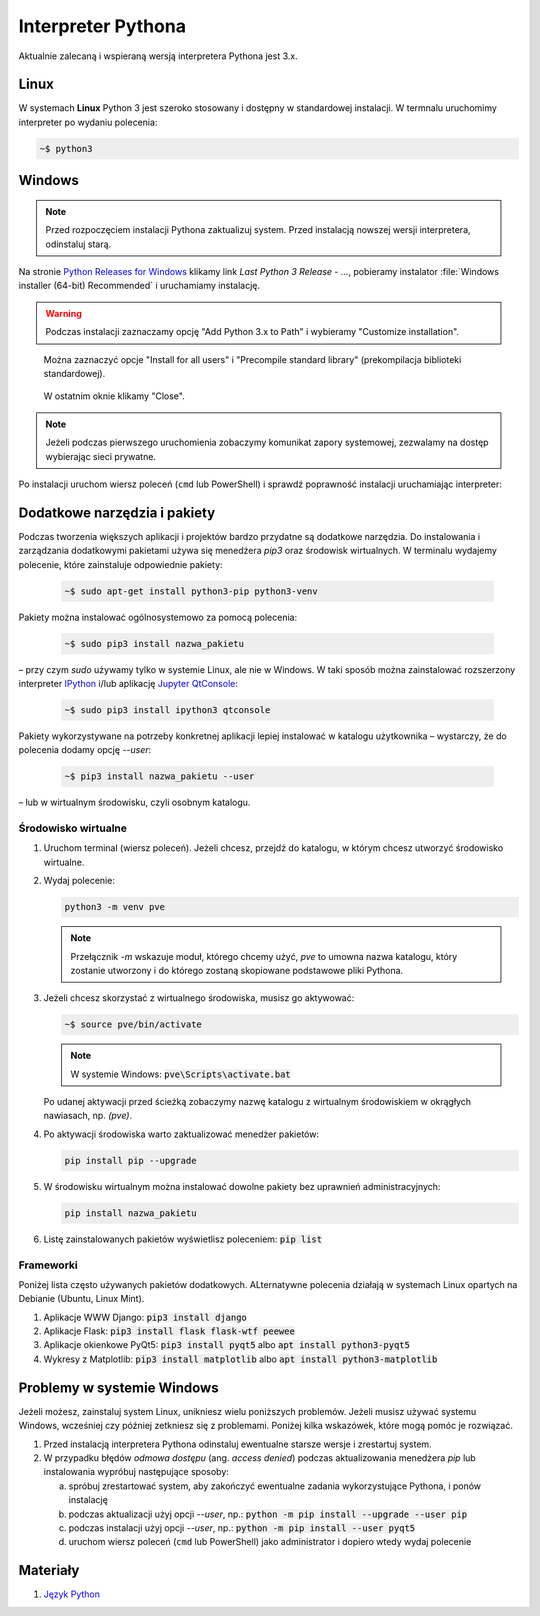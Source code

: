 .. _interpreter-pythona:

Interpreter Pythona
###################

Aktualnie zalecaną i wspieraną wersją interpretera Pythona jest 3.x.

Linux
=====

W systemach **Linux** Python 3 jest szeroko stosowany i dostępny w standardowej instalacji.
W termnalu uruchomimy interpreter po wydaniu polecenia:

.. code-block:: bash

    ~$ python3

Windows
=======

.. note::

   Przed rozpoczęciem instalacji Pythona zaktualizuj system. Przed instalacją nowszej wersji
   interpretera, odinstaluj starą.

Na stronie `Python Releases for Windows <https://www.python.org/downloads/windows/>`_
klikamy link *Last Python 3 Release - ...*, pobieramy instalator
:file:`Windows installer (64-bit) Recommended` i uruchamiamy instalację.

.. figure:: ../img/python01.png

.. warning::

   Podczas instalacji zaznaczamy opcję "Add Python 3.x to Path" i wybieramy "Customize installation".

.. figure:: ../img/python02.png

.. figure:: ../img/python03.png

   Można zaznaczyć opcje "Install for all users" i "Precompile standard library" (prekompilacja biblioteki standardowej).

.. figure:: ../img/python04.png

   W ostatnim oknie klikamy "Close".

.. note::

   Jeżeli podczas pierwszego uruchomienia zobaczymy komunikat zapory systemowej, zezwalamy na dostęp wybierając sieci prywatne.

Po instalacji uruchom wiersz poleceń (``cmd`` lub PowerShell) i sprawdź poprawność instalacji uruchamiając interpreter:

.. figure:: ../img/python05.jpg

Dodatkowe narzędzia i pakiety
=============================

Podczas tworzenia większych aplikacji i projektów bardzo przydatne są dodatkowe narzędzia.
Do instalowania i zarządzania dodatkowymi pakietami używa się menedżera `pip3` oraz środowisk wirtualnych.
W terminalu wydajemy polecenie, które zainstaluje odpowiednie pakiety:

   .. code-block:: bash

      ~$ sudo apt-get install python3-pip python3-venv

Pakiety można instalować ogólnosystemowo za pomocą polecenia:

   .. code-block:: bash

      ~$ sudo pip3 install nazwa_pakietu

– przy czym `sudo` używamy tylko w systemie Linux, ale nie w Windows. W taki sposób można zainstalować
rozszerzony interpreter `IPython <https://ipython.readthedocs.io/en/stable/>`_ i/lub
aplikację `Jupyter QtConsole <https://github.com/jupyter/qtconsole>`_:

   .. code-block:: bash

       ~$ sudo pip3 install ipython3 qtconsole

Pakiety wykorzystywane na potrzeby konkretnej aplikacji lepiej instalować w katalogu użytkownika
– wystarczy, że do polecenia dodamy opcję `--user`:

   .. code-block:: bash

      ~$ pip3 install nazwa_pakietu --user

– lub w wirtualnym środowisku, czyli osobnym katalogu.

Środowisko wirtualne
--------------------

1. Uruchom terminal (wiersz poleceń). Jeżeli chcesz, przejdź do katalogu, w którym chcesz utworzyć środowisko wirtualne.
2. Wydaj polecenie:

   .. code-block:: bash

      python3 -m venv pve

   .. note::

      Przełącznik `-m` wskazuje moduł, którego chcemy użyć, `pve` to umowna nazwa katalogu, który zostanie utworzony
      i do którego zostaną skopiowane podstawowe pliki Pythona.

3. Jeżeli chcesz skorzystać z wirtualnego środowiska, musisz go aktywować:

   .. code-block:: bash

      ~$ source pve/bin/activate

   .. note::

      W systemie Windows: :code:`pve\Scripts\activate.bat`

   Po udanej aktywacji przed ścieżką zobaczymy nazwę katalogu z wirtualnym środowiskiem w okrągłych nawiasach,
   np. `(pve)`.

4. Po aktywacji środowiska warto zaktualizować menedżer pakietów:

   .. code-block:: bash

      pip install pip --upgrade

5. W środowisku wirtualnym można instalować dowolne pakiety bez uprawnień administracyjnych:

   .. code-block:: bash

      pip install nazwa_pakietu

.. figure:: ../img/pve_linux.png

6. Listę zainstalowanych pakietów wyświetlisz poleceniem: :code:`pip list`


Frameworki
----------

Poniżej lista często używanych pakietów dodatkowych. ALternatywne polecenia działają w systemach Linux
opartych na Debianie (Ubuntu, Linux Mint).

1. Aplikacje WWW Django: :code:`pip3 install django`
2. Aplikacje Flask: :code:`pip3 install flask flask-wtf peewee`
3. Aplikacje okienkowe PyQt5: :code:`pip3 install pyqt5` albo :code:`apt install python3-pyqt5`
4. Wykresy z Matplotlib: :code:`pip3 install matplotlib` albo :code:`apt install python3-matplotlib`


Problemy w systemie Windows
===========================

Jeżeli możesz, zainstaluj system Linux, unikniesz wielu poniższych problemów.
Jeżeli musisz używać systemu Windows, wcześniej czy później zetkniesz się z problemami.
Poniżej kilka wskazówek, które mogą pomóc je rozwiązać.

1) Przed instalacją interpretera Pythona odinstaluj ewentualne starsze wersje i zrestartuj system.
2) W przypadku błędów *odmowa dostępu* (ang. *access denied*) podczas aktualizowania menedżera `pip` lub
   instalowania wypróbuj następujące sposoby:

   a) spróbuj zrestartować system, aby zakończyć ewentualne zadania wykorzystujące Pythona, i ponów instalację
   b) podczas aktualizacji użyj opcji `--user`, np.: :code:`python -m pip install --upgrade --user pip`
   c) podczas instalacji użyj opcji `--user`, np.: :code:`python -m pip install --user pyqt5`
   d) uruchom wiersz poleceń (``cmd`` lub PowerShell) jako administrator i dopiero wtedy wydaj polecenie

Materiały
=========

1. `Język Python`_

.. _Język Python: https://www.python.org/
